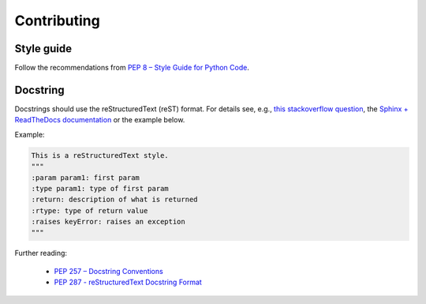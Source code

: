 .. _contributing:

Contributing
============

Style guide
-----------

Follow the recommendations from `PEP 8 – Style Guide for Python Code <https://peps.python.org/pep-0008/>`_.

Docstring
---------

Docstrings should use the reStructuredText (reST) format. For details see, e.g., `this stackoverflow question <https://stackoverflow.com/questions/3898572/what-are-the-most-common-python-docstring-formats>`_, the `Sphinx + ReadTheDocs documentation <https://sphinx-rtd-tutorial.readthedocs.io/en/latest/docstrings.html>`_ or the example below.

Example:

.. code-block:: python

    This is a reStructuredText style.
    """
    :param param1: first param
    :type param1: type of first param
    :return: description of what is returned
    :rtype: type of return value
    :raises keyError: raises an exception
    """

Further reading:

 - `PEP 257 – Docstring Conventions <https://peps.python.org/pep-0257/>`_
 - `PEP 287 - reStructuredText Docstring Format <https://peps.python.org/pep-0287/>`_
